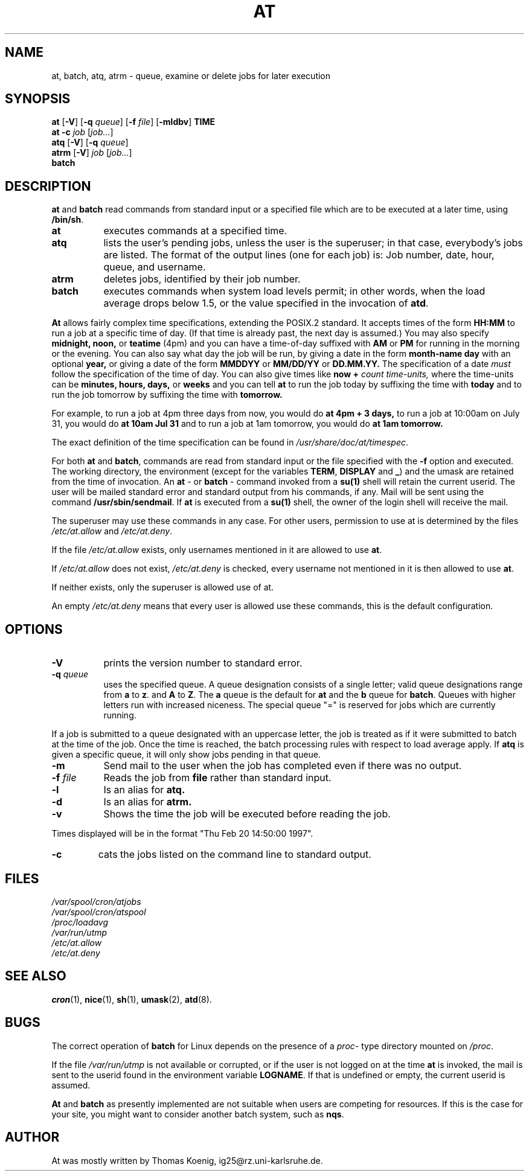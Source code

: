 .Id $Id$
.TH AT 1 "Nov 1996" local "Linux Programmer's Manual"
.SH NAME
at, batch, atq, atrm \- queue, examine or delete jobs for later execution
.SH SYNOPSIS
.B at
.RB [ -V ]
.RB [ -q 
.IR queue ]
.RB [ -f
.IR file ]
.RB [ -mldbv ]
.B TIME
.br
.B "at -c"
.I job
.RI [ job... ]
.br
.B atq
.RB [ -V ]
.RB [ -q
.IR queue ]
.br
.B atrm
.RB [ -V ]
.I job
.RI [ job... ]
.br
.B batch
.SH DESCRIPTION
.B at
and
.B batch
read commands from standard input or a specified file which are to
be executed at a later time, using
.BR /bin/sh .
.TP 8
.BR at
executes commands at a specified time.
.TP 8
.BR atq
lists the user's pending jobs, unless the user is the superuser; in that
case, everybody's jobs are listed.  The format of the output lines (one
for each job) is: Job number, date, hour, queue, and username.
.TP 8
.BR atrm
deletes jobs, identified by their job number.
.TP 8
.BR batch
executes commands when system load levels permit; in other words, when the load average
drops below 1.5, or the value specified in the invocation of
.BR atd .
.PP
.B At
allows fairly complex time
specifications, extending the POSIX.2 standard.  It accepts times
of the form 
.B HH:MM
to run a job at a specific time of day.
(If that time is already past, the next day is assumed.)
You may also specify
.B midnight,
.B noon,
or
.B teatime
(4pm)
and you can have a time-of-day suffixed with
.B AM
or
.B PM
for running in the morning or the evening.
You can also say what day the job will be run,
by giving a date in the form
.B month-name
.B day
with an optional
.B year,
or giving a date of the form
.B MMDDYY
or
.B MM/DD/YY
or
.B DD.MM.YY.
The specification of a date
.I must
follow the specification of the time of day.
You can also give times like
.B now
.B \+
.I count
.I time-units,
where the time-units can be
.B minutes,
.B hours,
.B days,
or
.B weeks
and you can tell
.B at
to run the job today by suffixing the time with
.B today
and to run the job tomorrow by suffixing the time with
.B tomorrow.
.PP
For example, to run a job at 4pm three days from now, you would do
.B at 4pm + 3 days,
to run a job at 10:00am on July 31, you would do
.B at 10am Jul 31
and to run a job at 1am tomorrow, you would do
.B at 1am tomorrow.
.PP
The exact definition of the time specification can be found in
.IR /usr/share/doc/at/timespec .
.PP
For both
.BR at " and " batch ,
commands are read from standard input or the file specified
with the
.B -f
option and executed.
The working directory, the environment (except for the variables
.BR TERM ,
.BR DISPLAY
and
.BR _ )
and the umask are retained from the time of invocation.
An
.BR "at " \-
or
.BR "batch "\-
command invoked from a 
.B su(1)
shell will retain the current userid.
The user will be mailed standard error and standard output from his
commands, if any.
Mail will be sent using the command
.BR /usr/sbin/sendmail .
If
.B at
is executed from a 
.B su(1)
shell, the owner of the login shell will receive the mail.
.PP
The superuser may use these commands in any case.
For other users, permission to use at is determined by the files
.I /etc/at.allow
and
.IR /etc/at.deny .
.PP
If the file
.I /etc/at.allow
exists, only usernames mentioned in it are allowed to use
.BR at .
.PP
If
.I /etc/at.allow
does not exist,
.I /etc/at.deny
is checked, every username not mentioned in it is then allowed
to use
.BR at .
.PP
If neither exists, only the superuser is allowed use of at.
.PP
An empty 
.I /etc/at.deny
means that every user is allowed use these commands, this is the
default configuration.
.SH OPTIONS
.TP 8
.B -V
prints the version number to standard error.
.TP 8
.BI \-q " queue"
uses the specified queue.
A queue designation consists of a single letter; valid queue designations
range from
.B a
to 
.BR z .
and
.B A
to
.BR Z .
The
.B a
queue is the default for
.B at
and the
.B b
queue for
.BR batch .
Queues with higher letters run with increased niceness.  The special
queue "=" is reserved for jobs which are currently running.
.P
If a job is submitted to a queue designated with an uppercase letter, the
job is treated as if it were submitted to batch at the time of the job.
Once the time is reached, the batch processing rules with respect to load
average apply.
If
.BR atq
is given a specific queue, it will only show jobs pending in that queue.
.TP 8
.B \-m
Send mail to the user when the job has completed even if there was no
output.
.TP 8
.BI \-f " file"
Reads the job from
.BI file
rather than standard input.
.TP 8
.B \-l
Is an alias for
.B atq.
.TP
.B \-d
Is an alias for
.B atrm.
.TP
.TP
.B \-v
Shows the time the job will be executed before reading the job.
.P
Times displayed will be in the format "Thu Feb 20 14:50:00 1997".
.TP
.B
\-c
cats the jobs listed on the command line to standard output.
.SH FILES
.I /var/spool/cron/atjobs
.br
.I /var/spool/cron/atspool
.br
.I /proc/loadavg
.br
.I /var/run/utmp
.br
.I /etc/at.allow
.br
.I /etc/at.deny
.SH SEE ALSO
.BR cron (1),
.BR nice (1),
.BR sh (1),
.BR umask (2),
.BR atd (8).
.SH BUGS
The correct operation of
.B batch
for Linux depends on the presence of a
.IR proc -
type directory mounted on
.IR /proc .
.PP
If the file
.I /var/run/utmp
is not available or corrupted, or if the user is not logged on at the
time 
.B at
is invoked, the mail is sent to the userid found
in the environment variable
.BR LOGNAME .
If that is undefined or empty, the current userid is assumed.
.PP
.B At
and
.B batch
as presently implemented are not suitable when users are competing for
resources.
If this is the case for your site, you might want to consider another
batch system, such as
.BR nqs .
.SH AUTHOR
At was mostly written by Thomas Koenig, ig25@rz.uni-karlsruhe.de.

